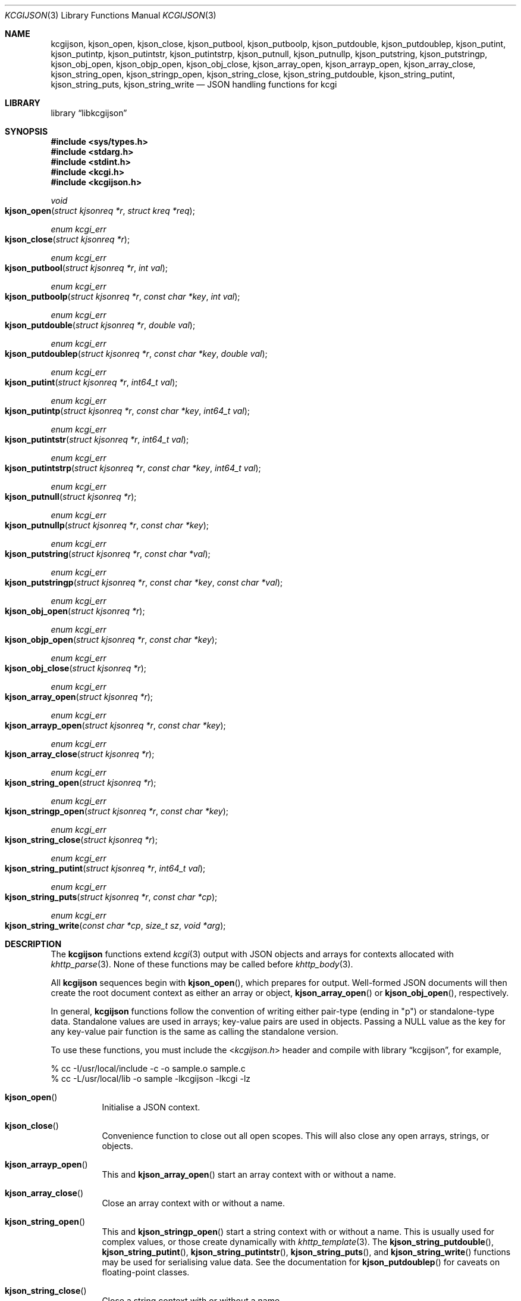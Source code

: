 .\"	$Id$
.\"
.\" Copyright (c) 2014, 2017 Kristaps Dzonsons <kristaps@bsd.lv>
.\"
.\" Permission to use, copy, modify, and distribute this software for any
.\" purpose with or without fee is hereby granted, provided that the above
.\" copyright notice and this permission notice appear in all copies.
.\"
.\" THE SOFTWARE IS PROVIDED "AS IS" AND THE AUTHOR DISCLAIMS ALL WARRANTIES
.\" WITH REGARD TO THIS SOFTWARE INCLUDING ALL IMPLIED WARRANTIES OF
.\" MERCHANTABILITY AND FITNESS. IN NO EVENT SHALL THE AUTHOR BE LIABLE FOR
.\" ANY SPECIAL, DIRECT, INDIRECT, OR CONSEQUENTIAL DAMAGES OR ANY DAMAGES
.\" WHATSOEVER RESULTING FROM LOSS OF USE, DATA OR PROFITS, WHETHER IN AN
.\" ACTION OF CONTRACT, NEGLIGENCE OR OTHER TORTIOUS ACTION, ARISING OUT OF
.\" OR IN CONNECTION WITH THE USE OR PERFORMANCE OF THIS SOFTWARE.
.\"
.Dd $Mdocdate$
.Dt KCGIJSON 3
.Os
.Sh NAME
.Nm kcgijson ,
.Nm kjson_open ,
.Nm kjson_close ,
.Nm kjson_putbool ,
.Nm kjson_putboolp ,
.Nm kjson_putdouble ,
.Nm kjson_putdoublep ,
.Nm kjson_putint ,
.Nm kjson_putintp ,
.Nm kjson_putintstr ,
.Nm kjson_putintstrp ,
.Nm kjson_putnull ,
.Nm kjson_putnullp ,
.Nm kjson_putstring ,
.Nm kjson_putstringp ,
.Nm kjson_obj_open ,
.Nm kjson_objp_open ,
.Nm kjson_obj_close ,
.Nm kjson_array_open ,
.Nm kjson_arrayp_open ,
.Nm kjson_array_close ,
.Nm kjson_string_open ,
.Nm kjson_stringp_open ,
.Nm kjson_string_close ,
.Nm kjson_string_putdouble ,
.Nm kjson_string_putint ,
.Nm kjson_string_puts ,
.Nm kjson_string_write
.Nd JSON handling functions for kcgi
.Sh LIBRARY
.Lb libkcgijson
.Sh SYNOPSIS
.In sys/types.h
.In stdarg.h
.In stdint.h
.In kcgi.h
.In kcgijson.h
.Ft void
.Fo kjson_open
.Fa "struct kjsonreq *r"
.Fa "struct kreq *req"
.Fc
.Ft enum kcgi_err
.Fo kjson_close
.Fa "struct kjsonreq *r"
.Fc
.Ft enum kcgi_err
.Fo kjson_putbool
.Fa "struct kjsonreq *r"
.Fa "int val"
.Fc
.Ft enum kcgi_err
.Fo kjson_putboolp
.Fa "struct kjsonreq *r"
.Fa "const char *key"
.Fa "int val"
.Fc
.Ft enum kcgi_err
.Fo kjson_putdouble
.Fa "struct kjsonreq *r"
.Fa "double val"
.Fc
.Ft enum kcgi_err
.Fo kjson_putdoublep
.Fa "struct kjsonreq *r"
.Fa "const char *key"
.Fa "double val"
.Fc
.Ft enum kcgi_err
.Fo kjson_putint
.Fa "struct kjsonreq *r"
.Fa "int64_t val"
.Fc
.Ft enum kcgi_err
.Fo kjson_putintp
.Fa "struct kjsonreq *r"
.Fa "const char *key"
.Fa "int64_t val"
.Fc
.Ft enum kcgi_err
.Fo kjson_putintstr
.Fa "struct kjsonreq *r"
.Fa "int64_t val"
.Fc
.Ft enum kcgi_err
.Fo kjson_putintstrp
.Fa "struct kjsonreq *r"
.Fa "const char *key"
.Fa "int64_t val"
.Fc
.Ft enum kcgi_err
.Fo kjson_putnull
.Fa "struct kjsonreq *r"
.Fc
.Ft enum kcgi_err
.Fo kjson_putnullp
.Fa "struct kjsonreq *r"
.Fa "const char *key"
.Fc
.Ft enum kcgi_err
.Fo kjson_putstring
.Fa "struct kjsonreq *r"
.Fa "const char *val"
.Fc
.Ft enum kcgi_err
.Fo kjson_putstringp
.Fa "struct kjsonreq *r"
.Fa "const char *key"
.Fa "const char *val"
.Fc
.Ft enum kcgi_err
.Fo kjson_obj_open
.Fa "struct kjsonreq *r"
.Fc
.Ft enum kcgi_err
.Fo kjson_objp_open
.Fa "struct kjsonreq *r"
.Fa "const char *key"
.Fc
.Ft enum kcgi_err
.Fo kjson_obj_close
.Fa "struct kjsonreq *r"
.Fc
.Ft enum kcgi_err
.Fo kjson_array_open
.Fa "struct kjsonreq *r"
.Fc
.Ft enum kcgi_err
.Fo kjson_arrayp_open
.Fa "struct kjsonreq *r"
.Fa "const char *key"
.Fc
.Ft enum kcgi_err
.Fo kjson_array_close
.Fa "struct kjsonreq *r"
.Fc
.Ft enum kcgi_err
.Fo kjson_string_open
.Fa "struct kjsonreq *r"
.Fc
.Ft enum kcgi_err
.Fo kjson_stringp_open
.Fa "struct kjsonreq *r"
.Fa "const char *key"
.Fc
.Ft enum kcgi_err
.Fo kjson_string_close
.Fa "struct kjsonreq *r"
.Fc
.Ft enum kcgi_err
.Fo kjson_string_putint
.Fa "struct kjsonreq *r"
.Fa "int64_t val"
.Fc
.Ft enum kcgi_err
.Fo kjson_string_puts
.Fa "struct kjsonreq *r"
.Fa "const char *cp"
.Fc
.Ft enum kcgi_err
.Fo kjson_string_write
.Fa "const char *cp"
.Fa "size_t sz"
.Fa "void *arg"
.Fc
.Sh DESCRIPTION
The
.Nm kcgijson
functions extend
.Xr kcgi 3
output with JSON objects and arrays for contexts allocated with
.Xr khttp_parse 3 .
None of these functions may be called before
.Xr khttp_body 3 .
.Pp
All
.Nm kcgijson
sequences begin with
.Fn kjson_open ,
which prepares for output.
Well-formed JSON documents will then create the root document context as
either an array or object,
.Fn kjson_array_open
or
.Fn kjson_obj_open ,
respectively.
.Pp
In general,
.Nm kcgijson
functions follow the convention of writing either pair-type (ending in
.Qq p )
or standalone-type data.
Standalone values are used in arrays; key-value pairs are used in
objects.
Passing a
.Dv NULL
value as the key for any key-value pair function is the same as calling
the standalone version.
.Pp
To use these functions, you must include the
.In kcgijson.h
header and compile with
.Lb kcgijson ,
for example,
.Bd -literal
% cc -I/usr/local/include -c -o sample.o sample.c
% cc -L/usr/local/lib -o sample -lkcgijson -lkcgi -lz
.Ed
.Bl -tag -width Ds
.It Fn kjson_open
Initialise a JSON context.
.It Fn kjson_close
Convenience function to close out all open scopes.
This will also close any open arrays, strings, or objects.
.It Fn kjson_arrayp_open
This and
.Fn kjson_array_open
start an array context with or without a name.
.It Fn kjson_array_close
Close an array context with or without a name.
.It Fn kjson_string_open
This and
.Fn kjson_stringp_open
start a string context with or without a name.
This is usually used for complex values, or those create dynamically
with
.Xr khttp_template 3 .
The
.Fn kjson_string_putdouble ,
.Fn kjson_string_putint ,
.Fn kjson_string_putintstr ,
.Fn kjson_string_puts ,
and
.Fn kjson_string_write
functions may be used for serialising value data.
See the documentation for
.Fn kjson_putdoublep
for caveats on floating-point classes.
.It Fn kjson_string_close
Close a string context with or without a name.
.It Fn kjson_obj_open
This and
.Fn kjson_objp_open
start an object context with or without a name.
.It Fn kjson_obj_close
Close an object context with or without a name.
.It Fn kjson_putstringp
This and
.Fn kjson_putstring
emit a string value with or without a name.
Note that it is
.Em not
checked for character encoding, only character legality.
.It Fn kjson_putboolp
This and
.Fn kjson_putbool
emit a Boolean value with or without a name.
In the usual way, 0 evalutes to FALSE, non-zero to TRUE.
.It Fn kjson_putnullp
This and
.Fn kjson_putnull
emit a null value with or without a name.
.It Fn kjson_putintp
This and
.Fn kjson_putint
emit a 64-bit signed integer value with or without a name.
.Em Important note :
while JSON supports arbitrary number lengths, JavaScript is limited to
53 bits of integer precision.
Thus, use of this function should be avoided for JavaScript
applications.
Use
.Fn kjson_putintstr
instead.
.Fn kjson_putintstr
emit a 64-bit signed integer value in a string context, with or without
a name.
This function is generally used for passing integers to JavaScript
applications, which are limited in integer precision.
.It Fn kjson_putdoublep
This and
.Fn kjson_putdouble
emit a double-precision floating point value with or without a name.
This is formatted as with the
.Li %g
argument to
.Xr printf 3 .
Only normal or zero-classified numbers are allowed (see
.Xr fpclassify 3 ) ,
otherwise this will return
.Dv KCGI_FORM .
.El
.Sh RETURN VALUES
All functions return a
Functions returning an
.Ft enum kcgi_err
indicating the error state:
.Dv KCGI_OK
for no error,
.Dv KCGI_ENOMEM
for an internal memory allocation failure, and
.Dv KCGI_SYSTEM
for an internal system error writing to the output stream.
Some functions return the
.Dv KCGI_FORM
code to indicate that the given operation is not allowed in the current
context, such as invoking
.Fn kjson_obj_close
with a previous invocation of
.Fn kjson_array_open .
The return of any error code except
.Dv KCGI_OK
may leave the output state inconsistent, and should result in program
termination.
.Sh STANDARDS
The
.Nm kcgijson
functions conform to the ECMA-404 JSON Data Interchange Standard.
Parts of this document reference ECMAScript 5, commonly known as
JavaScript.
.Sh AUTHORS
The
.Nm
library was written by
.An Kristaps Dzonsons Aq Mt kristaps@bsd.lv .
.Sh CAVEATS
The current hard-coded limit of nested objects is 128 levels.
When this is reached, the system will
.Xr abort 3 .
